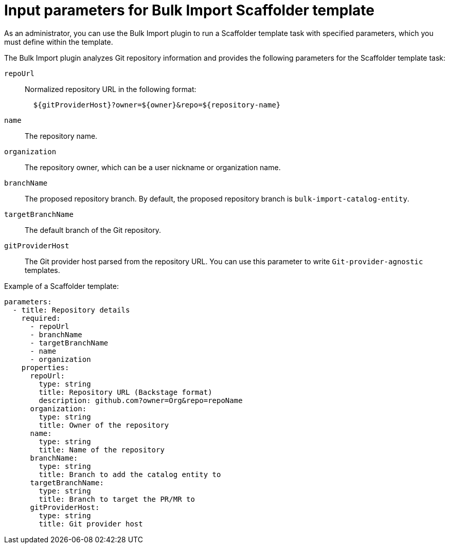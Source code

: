 :_mod-docs-content-type: CONCEPT

[id="bulk-import-scaffolder-template"]
= Input parameters for Bulk Import Scaffolder template

As an administrator, you can use the Bulk Import plugin to run a Scaffolder template task with specified parameters, which you must define within the template.

The Bulk Import plugin analyzes Git repository information and provides the following parameters for the Scaffolder template task:

`repoUrl`:: Normalized repository URL in the following format:
+
[source,yaml]
----
  ${gitProviderHost}?owner=${owner}&repo=${repository-name}
----

`name`:: The repository name.

`organization`:: The repository owner, which can be a user nickname or organization name.

`branchName`:: The proposed repository branch. By default, the proposed repository branch is `bulk-import-catalog-entity`.

`targetBranchName`:: The default branch of the Git repository.

`gitProviderHost`:: The Git provider host parsed from the repository URL. You can use this parameter to write `Git-provider-agnostic` templates.

Example of a Scaffolder template:
[source,yaml]
----
parameters:
  - title: Repository details
    required:
      - repoUrl
      - branchName
      - targetBranchName
      - name
      - organization
    properties:
      repoUrl:
        type: string
        title: Repository URL (Backstage format)
        description: github.com?owner=Org&repo=repoName
      organization:
        type: string
        title: Owner of the repository
      name:
        type: string
        title: Name of the repository
      branchName:
        type: string
        title: Branch to add the catalog entity to
      targetBranchName:
        type: string
        title: Branch to target the PR/MR to
      gitProviderHost:
        type: string
        title: Git provider host
----